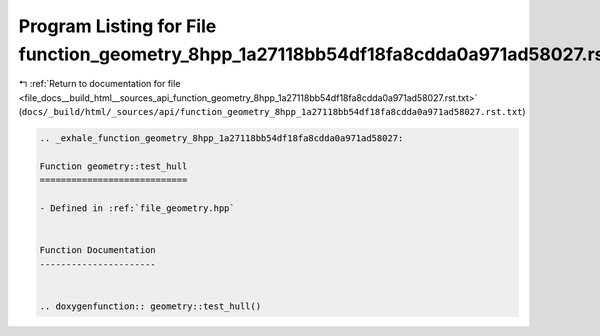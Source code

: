 
.. _program_listing_file_docs__build_html__sources_api_function_geometry_8hpp_1a27118bb54df18fa8cdda0a971ad58027.rst.txt:

Program Listing for File function_geometry_8hpp_1a27118bb54df18fa8cdda0a971ad58027.rst.txt
==========================================================================================

|exhale_lsh| :ref:`Return to documentation for file <file_docs__build_html__sources_api_function_geometry_8hpp_1a27118bb54df18fa8cdda0a971ad58027.rst.txt>` (``docs/_build/html/_sources/api/function_geometry_8hpp_1a27118bb54df18fa8cdda0a971ad58027.rst.txt``)

.. |exhale_lsh| unicode:: U+021B0 .. UPWARDS ARROW WITH TIP LEFTWARDS

.. code-block:: cpp

   .. _exhale_function_geometry_8hpp_1a27118bb54df18fa8cdda0a971ad58027:
   
   Function geometry::test_hull
   ============================
   
   - Defined in :ref:`file_geometry.hpp`
   
   
   Function Documentation
   ----------------------
   
   
   .. doxygenfunction:: geometry::test_hull()
